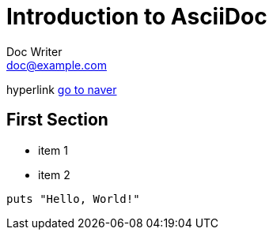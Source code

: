 = Introduction to AsciiDoc
Doc Writer <doc@example.com>

hyperlink http://www.naver.com[go to naver]

== First Section

* item 1
* item 2

[source,ruby]
puts "Hello, World!"